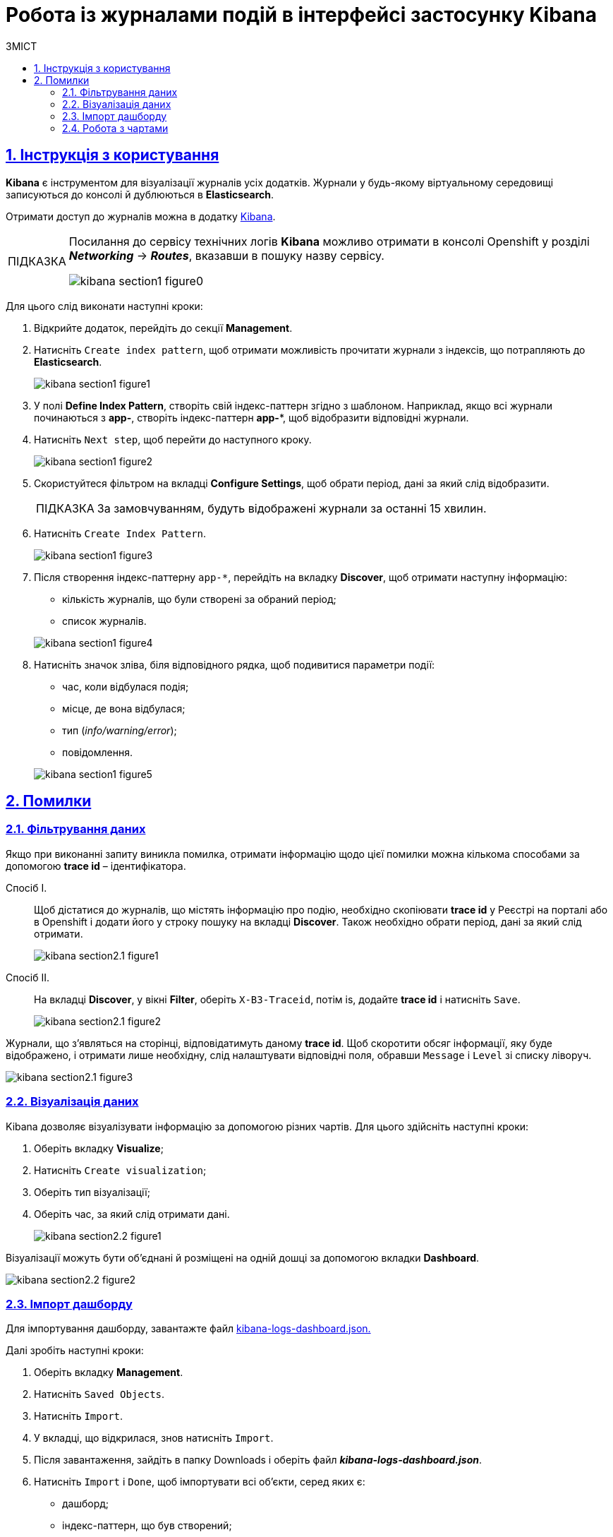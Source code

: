 :toc-title: ЗМІСТ
:toc: auto
:toclevels: 5
:experimental:
:important-caption:     ВАЖЛИВО
:note-caption:          ПРИМІТКА
:tip-caption:           ПІДКАЗКА
:warning-caption:       ПОПЕРЕДЖЕННЯ
:caution-caption:       УВАГА
:example-caption:           Приклад
:figure-caption:            Зображення
:table-caption:             Таблиця
:appendix-caption:          Додаток
:sectnums:
:sectnumlevels: 5
:sectanchors:
:sectlinks:
:partnums:

= Робота із журналами подій в інтерфейсі застосунку Kibana

== Інструкція з користування

*Kibana* є інструментом для візуалізації журналів усіх додатків.
Журнали у будь-якому віртуальному середовищі записуються до консолі
й дублюються в *Elasticsearch*.

Отримати доступ до журналів можна в додатку https://kibana-openshift-logging.apps.envone.dev.registry.eua.gov.ua/app/kibana#/management/kibana/index?_g=()[Kibana].

[TIP]
====
Посилання до сервісу технічних логів *Kibana* можливо отримати в консолі Openshift у розділі *_Networking_* → *_Routes_*, вказавши в пошуку назву сервісу.

image:bp-modeling/bp/kibana/kibana-section1-figure0.png[]

====

Для цього слід виконати наступні кроки:

.	Відкрийте додаток, перейдіть до секції *Management*.
. Натисніть `Create index pattern`, щоб отримати можливість прочитати журнали з індексів,
що потрапляють до *Elasticsearch*.
+
image:bp-modeling/bp/kibana/kibana-section1-figure1.png[]

.	У полі *Define Index Pattern*, створіть свій індекс-паттерн
згідно з шаблоном. Наприклад, якщо всі журнали починаються з *app-*,
створіть індекс-паттерн *app-**, щоб відобразити відповідні журнали.

.	Натисніть `Next step`, щоб перейти до наступного кроку.
+
image:bp-modeling/bp/kibana/kibana-section1-figure2.png[]

.	Скористуйтеся фільтром на вкладці *Configure Settings*,
щоб обрати період, дані за який слід відобразити.
+
TIP: За замовчуванням, будуть відображені журнали за останні 15 хвилин.

.	Натисніть `Create Index Pattern`.
+
image:bp-modeling/bp/kibana/kibana-section1-figure3.png[]

.	Після створення індекс-паттерну `app-*`, перейдіть на вкладку
**Discover**, щоб отримати наступну інформацію:
*	кількість журналів, що були створені за обраний період;
*	список журналів.

+
image:bp-modeling/bp/kibana/kibana-section1-figure4.png[]

.	Натисніть значок зліва, біля відповідного рядка, щоб подивитися
параметри події:
*	час, коли відбулася подія;
*	місце, де вона відбулася;
*	тип (_info/warning/error_);
*	повідомлення.

+
image:bp-modeling/bp/kibana/kibana-section1-figure5.png[]

== Помилки

=== Фільтрування даних
Якщо при виконанні запиту виникла помилка, отримати інформацію
щодо цієї помилки можна кількома способами за допомогою
*trace id* – ідентифікатора.

Спосіб I. ::

Щоб дістатися до журналів, що містять інформацію про подію,
необхідно скопіювати *trace id* у Реєстрі на порталі або в Openshift
і додати його у строку пошуку на вкладці *Discover*.
Також необхідно обрати період, дані за який слід отримати.
+
image:bp-modeling/bp/kibana/kibana-section2.1-figure1.png[]


Спосіб II. :: На вкладці *Discover*, у вікні *Filter*, оберіть `X-B3-Traceid`,
потім is, додайте *trace id* і натисніть `Save`.
+
image:bp-modeling/bp/kibana/kibana-section2.1-figure2.png[]

Журнали, що з’являться на сторінці, відповідатимуть даному *trace id*.
Щоб скоротити обсяг інформації, яку буде відображено, і отримати лише
необхідну, слід налаштувати відповідні поля, обравши `Message` і `Level`
зі списку ліворуч.

image:bp-modeling/bp/kibana/kibana-section2.1-figure3.png[]

=== Візуалізація даних
Kibana дозволяє візуалізувати інформацію за допомогою різних чартів.
Для цього здійсніть наступні кроки:

.	Оберіть вкладку *Visualize*;
.	Натисніть `Create visualization`;
.	Оберіть тип візуалізації;
.	Оберіть час, за який слід отримати дані.

+
image:bp-modeling/bp/kibana/kibana-section2.2-figure1.png[]

Візуалізації можуть бути об’єднані й розміщені на одній дошці за
допомогою вкладки *Dashboard*.

image:bp-modeling/bp/kibana/kibana-section2.2-figure2.png[]

=== Імпорт дашборду

Для імпортування дашборду, завантажте файл https://epam-my.sharepoint.com/personal/kateryna_rozhkovska_epam_com/_layouts/15/AccessDenied.aspx?Source=https%3A%2F%2Fepam%2Dmy%2Esharepoint%2Ecom%2Fpersonal%2Fkateryna%5Frozhkovska%5Fepam%5Fcom%2FDocuments%2FMicrosoft%20Teams%20Chat%20Files%2Fkibana%2Dlogs%2Ddashboard%2Ejson&correlation=652e3fa0%2D90b5%2D4000%2D546e%2Df4ace3ac0b89&Type=item&name=9ecbc264%2D8c0e%2D4366%2Dbe60%2Df8d3b916840a&listItemId=42[kibana-logs-dashboard.json.]

Далі зробіть наступні кроки:

.	Оберіть вкладку *Management*.
.	Натисніть `Saved Objects`.
.	Натисніть `Import`.
.	У вкладці, що відкрилася, знов натисніть `Import`.
.	Після завантаження, зайдіть в папку Downloads і оберіть файл *_kibana-logs-dashboard.json_*.
.	Натисніть `Import` і `Done`, щоб імпортувати всі об’єкти, серед яких є:
*	дашборд;
*	індекс-паттерн, що був створений;
*	всі візуалізації.

+
image:bp-modeling/bp/kibana/kibana-section2.3-figure1.png[]

Після здійснення імпорту, для отримання доступу до консолідованої
інформації з усіх журналів виконайте наступні дії.

.	Перейдіть на вкладку *Dashboard*.
.	Оберіть `Logs Dashboard` зі списку.
image:bp-modeling/bp/kibana/kibana-section2.3-figure2.png[]
.	Оберіть середовище за допомогою фільтрів.
.	Натисніть `Apply changes` та отримайте агреговану інформацію по даному
середовищу за останні 15 хвилин.
.	Скористайтеся фільтром, щоб зазначити час, за який потрібна інформація.
image:bp-modeling/bp/kibana/kibana-section2.3-figure3.png[]

=== Робота з чартами
Інформація, яку відображено на чартах і в таблицях містить:

.	загальну кількість запитів за обраний період:
* вихідних;
* вхідних.
.	кількість вхідних запитів, що надійшли в те чи інше середовище.
+
image:bp-modeling/bp/kibana/kibana-section2.4-figure1.png[]
.	загальну кількість:
* помилок;
* відповідей.
.	кількість відповідей, що надійшли в те чи інше середовище;
+
image:bp-modeling/bp/kibana/kibana-section2.4-figure2.png[]
+
[TIP]
====
Запити й відповіді є окремі події, що пишуться в окремі журнали.
Кількість відповідей повинна сходитися з кількістю запитів.

Відповідь вважається успішною, якщо код відповіді не перевищує 500.
Якщо значення сягає 500 і більше, це вказує на наявність помилки.
====
.	*http трафік* (перелік запитів, що надійшли та відповідей,
що були отримані);
+
image:bp-modeling/bp/kibana/kibana-section2.4-figure3.png[]
.	всі журнали з інформацією, яка дозволяє провести детальне
розслідування падіння запиту;
+
image:bp-modeling/bp/kibana/kibana-section2.4-figure4.png[]
.	далі фільтруємо інформацію за конкретним *trace id*;
+
image:bp-modeling/bp/kibana/kibana-section2.4-figure5.png[]
.	ми бачимо скільки запитів і відповідей було за цим trace id,
всі журнали, а також повідомлення в журналах, що містять такі дані:
* час тривання запиту;
* хедери;
* статус-код відповіді;
* повідомлення;
* всі журнали, що відповідають цьому ідентифікатору.

+
image:bp-modeling/bp/kibana/kibana-section2.4-figure6.png[]
.	виключення  є сортовані за кількістю (зменшується знизу вверх)  і містять наступну інформацію:
* які то були виключення;
* на якому сервісі виникли.

+
image:bp-modeling/bp/kibana/kibana-section2.4-figure7.png[]

Для отримання більш детальної інформації щодо виключення:

.	оберіть час;
.	перейдіть до поля `container` і оберіть ім’я сервісу, на якому трапилася помилка;
.	натисніть `Apply changes`.
+
image:bp-modeling/bp/kibana/kibana-section2.4-figure8.png[]

Якщо помилка трапилася не у рамках якогось сервісу:

. Скопіюйте назву помилки.
+
image:bp-modeling/bp/kibana/kibana-section2.4-figure9.png[]

. Додайте назву у рядок пошуку (повинна бути у подвійних лапках
з метою фільтрування за точним співпадінням всіх символів).
+
image:bp-modeling/bp/kibana/kibana-section2.4-figure10.png[]
+
У таблиці нижче, наведені такі дані:

* час;
* рівень;
* повідомлення.

+
image:bp-modeling/bp/kibana/kibana-section2.4-figure11.png[]

Розділ *повідомлення* містить детальну інформацію про помилку та причини,
за яких вона сталася.

image:bp-modeling/bp/kibana/kibana-section2.4-figure12.png[]

На вкладці `Dashboard`, ми бачимо кількість помилок,
що виникли за обраний період часу.

image:bp-modeling/bp/kibana/kibana-section2.4-figure13.png[]

Якщо натиснути на цифру, буде створено фільтр з кодами відповідей:
501, 502, 503, 504, 505.

image:bp-modeling/bp/kibana/kibana-section2.4-figure14.png[]

Нижче ми можемо побачити інформацію відносно цих кодів відповідей.
Якщо скопіювати trace id запита, де сталася помилка і вставити в строку
пошуку на вкладці Dashboard, можна отримати інформацію за цим ідентифікатором.

image:bp-modeling/bp/kibana/kibana-section2.4-figure15.png[]

Зараз ми маємо змогу бачити кількість запитів, відповідей та помилок за даним trace id.

image:bp-modeling/bp/kibana/kibana-section2.4-figure16.png[]

Далі переходимо до таблиці, яка містить інформацію по запиту де сталася помилка.
Таблицю слід починати дивитися знизу оскільки дані сортовані за часом.

image:bp-modeling/bp/kibana/kibana-section2.4-figure17.png[]

Таблиця дозволяє прослідкувати весь шлях проходження запиту і знайти місце
де сталася помилка, а також з’ясувати її причини.

Запит з помилкою завжди має виключення, за допомогою якого ми можемо
зрозуміти чому сталася помилка. Для цього треба звернути увагу на розділ
*level*, який може мати одне з трьох значень:

* *info* – інформація про стан подій;
* *warning* – застереження;
* *error* - помилка.

Перші два значення не є критичними та не потребують особливої уваги.

Щоб знайти помилку скористуйтеся фільтром на вкладці `Dashboard` і оберіть err.

image:bp-modeling/bp/kibana/kibana-section2.4-figure18.png[]

У журналах помилок, що відкрилися, натисніть на стрілку справа,
щоб подивитися детальну інформацію.

image:bp-modeling/bp/kibana/kibana-section2.4-figure19.png[]

Дана інформація містить дані про помилку і причину.

image:bp-modeling/bp/kibana/kibana-section2.4-figure20.png[]






